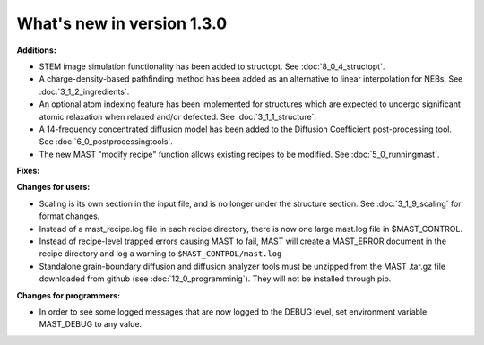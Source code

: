 #############################
What's new in version 1.3.0
#############################

**Additions:**

* STEM image simulation functionality has been added to structopt. See :doc:`8_0_4_structopt`.
* A charge-density-based pathfinding method has been added as an alternative to linear interpolation for NEBs. See :doc:`3_1_2_ingredients`.
* An optional atom indexing feature has been implemented for structures which are expected to undergo significant atomic relaxation when relaxed and/or defected. See :doc:`3_1_1_structure`.
* A 14-frequency concentrated diffusion model has been added to the Diffusion Coefficient post-processing tool. See :doc:`6_0_postprocessingtools`.
* The new MAST "modify recipe" function allows existing recipes to be modified. See :doc:`5_0_runningmast`.

**Fixes:**


**Changes for users:**

* Scaling is its own section in the input file, and is no longer under the structure section. See :doc:`3_1_9_scaling` for format changes.
* Instead of a mast_recipe.log file in each recipe directory, there is now one large mast.log file in $MAST_CONTROL.
* Instead of recipe-level trapped errors causing MAST to fail, MAST will create a MAST_ERROR document in the recipe directory and log a warning to ``$MAST_CONTROL/mast.log``

* Standalone grain-boundary diffusion and diffusion analyzer tools must be unzipped from the MAST .tar.gz file downloaded from github (see :doc:`12_0_programminig`). They will not be installed through pip.

**Changes for programmers:**

* In order to see some logged messages that are now logged to the DEBUG level, set environment variable MAST_DEBUG to any value.
